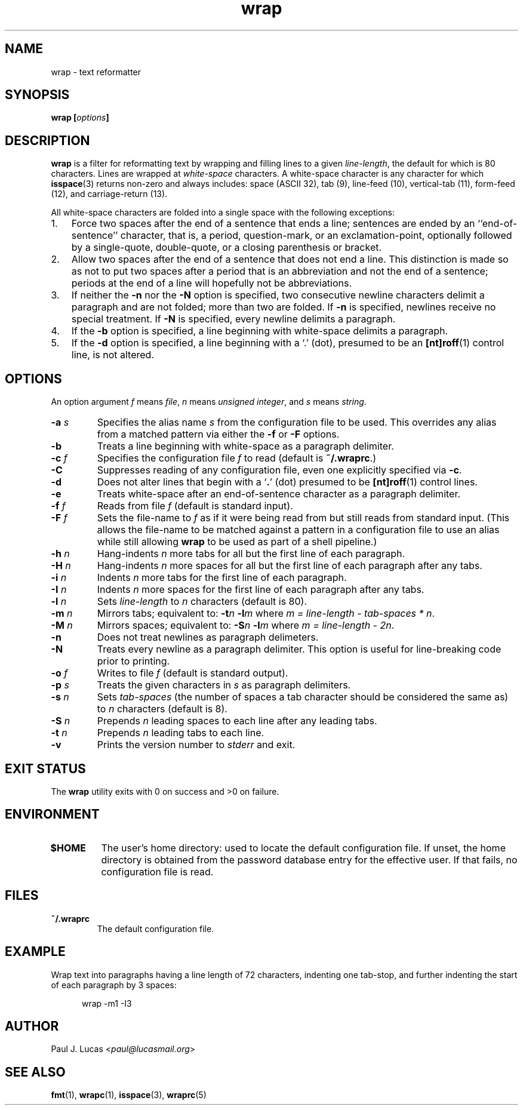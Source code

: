 .\"
.\"	wrap -- text reformatter
.\"	wrap.1: manual page
.\"
.\"	Copyright (C) 1996-2013  Paul J. Lucas
.\"
.\"	This program is free software; you can redistribute it and/or modify
.\"	it under the terms of the GNU General Public License as published by
.\"	the Free Software Foundation; either version 2 of the Licence, or
.\"	(at your option) any later version.
.\" 
.\"	This program is distributed in the hope that it will be useful,
.\"	but WITHOUT ANY WARRANTY; without even the implied warranty of
.\"	MERCHANTABILITY or FITNESS FOR A PARTICULAR PURPOSE.  See the
.\"	GNU General Public License for more details.
.\" 
.\"	You should have received a copy of the GNU General Public License
.\"	along with this program.  If not, see <http://www.gnu.org/licenses/>.
.\"
.\" ---------------------------------------------------------------------------
.\" define code-start macro
.de cS
.sp
.nf
.RS 5
.ft CW
.ta .5i 1i 1.5i 2i 2.5i 3i 3.5i 4i 4.5i 5i 5.5i
..
.\" define code-end macro
.de cE
.ft 1
.RE
.fi
.if !'\\$1'0' .sp
..
.\" ---------------------------------------------------------------------------
.TH \f3wrap\f1 1 "November 6, 2013" "PJL TOOLS"
.SH NAME
wrap \- text reformatter
.SH SYNOPSIS
.B wrap
.BI [ options ]
.SH DESCRIPTION
.B wrap
is a filter for reformatting text by wrapping and filling lines
to a given
.IR line-length ,
the default for which is 80 characters.
Lines are wrapped at
.I white-space
characters.
A white-space character is any character for which
.BR isspace (3)
returns non-zero
and always includes:
space (ASCII 32),
tab (9),
line-feed (10),
vertical-tab (11),
form-feed (12),
and
carriage-return (13).
.P
All white-space characters are folded into a single space with the following
exceptions:
.IP "1." 3
Force two spaces after the end of a sentence that ends a line;
sentences are ended by an ``end-of-sentence'' character, that is, a
period, question-mark, or an exclamation-point, optionally
followed by a single-quote, double-quote, or a closing
parenthesis or bracket.  
.IP "2." 3
Allow two spaces after the end of a sentence that does not end a line.
This distinction is made so as not to put two spaces after
a period that is an abbreviation and not the end of a sentence;
periods at the end of a line will hopefully not be abbreviations.
.IP "3." 3
If neither the
.B \-n
nor the
.B \-N
option is specified,
two consecutive newline characters delimit a paragraph and are not folded;
more than two are folded.
If
.B \-n
is specified, newlines receive no special treatment.
If
.B \-N
is specified, every newline delimits a paragraph.
.IP "4." 3
If the
.B \-b
option is specified, a line beginning with white-space
delimits a paragraph.
.IP "5." 3
If the
.B \-d
option is specified, a line beginning with a `\f(CW.\f1' (dot),
presumed to be an
.BR [nt]roff (1)
control line,
is not altered.
.SH OPTIONS
An option argument
.I f
means
.IR file ,
.I n
means
.IR "unsigned integer" ,
and
.I s
means
.IR string .
.TP
.BI \-a " s"
Specifies the alias name
.I s
from the configuration file to be used.
This overrides any alias
from a matched pattern
via either the
.B \-f
or
.B \-F
options.
.TP
.B \-b
Treats a line beginning with white-space as a paragraph delimiter.
.TP
.BI \-c " f"
Specifies the configuration file
.I f
to read
(default is
.BR ~/.wraprc .)
.TP
.B \-C
Suppresses reading of any configuration file,
even one explicitly specified via
.BR \-c .
.TP
.B \-d
Does not alter lines that begin with a `\f3.\f1' (dot) presumed to be
.BR [nt]roff (1)
control lines.
.TP
.B \-e
Treats white-space after an end-of-sentence character as a paragraph delimiter.
.TP
.BI \-f " f"
Reads from file
.I f
(default is standard input).
.TP
.BI \-F " f"
Sets the file-name to
.I f
as if it were being read from
but still reads from standard input.
(This allows the file-name to be matched against a pattern
in a configuration file to use an alias
while still allowing
.B wrap
to be used as part of a shell pipeline.)
.TP
.BI \-h " n"
Hang-indents \f2n\f1 more tabs for all but the first line of each paragraph.
.TP
.BI \-H " n"
Hang-indents \f2n\f1 more spaces for all but the first line of each paragraph
after any tabs.
.TP
.BI \-i " n"
Indents \f2n\f1 more tabs for the first line of each paragraph.
.TP
.BI \-I " n"
Indents \f2n\f1 more spaces for the first line of each paragraph after any tabs.
.TP
.BI \-l " n"
Sets
.I line-length
to
.I n
characters
(default is 80).
.TP
.BI \-m " n"
Mirrors tabs; equivalent to:
.BI \-t n
.BI \-l m
where
.IR "m = line-length \- tab-spaces * n" .
.TP
.BI \-M " n"
Mirrors spaces; equivalent to:
.BI \-S n
.BI \-l m
where
.IR "m = line-length \- 2n" .
.TP
.B \-n
Does not treat newlines as paragraph delimeters.
.TP
.B \-N
Treats every newline as a paragraph delimiter.
This option is useful for line-breaking code prior to printing.
.TP
.BI \-o " f"
Writes to file
.I f
(default is standard output).
.TP
.BI \-p " s"
Treats the given characters in
.I s
as paragraph delimiters.
.TP
.BI \-s " n"
Sets
.I tab-spaces
(the number of spaces a tab character should be considered the same as)
to
.I n
characters
(default is 8).
.TP
.BI \-S " n"
Prepends
.I n
leading spaces to each line after any leading tabs.
.TP
.BI \-t " n"
Prepends
.I n
leading tabs to each line.
.TP
.B \-v
Prints the version number to
.I stderr
and exit.
.SH EXIT STATUS
The
.B wrap
utility exits with 0 on success
and >0 on failure.
.SH ENVIRONMENT
.TP
.B $HOME
The user's home directory:
used to locate the default configuration file.
If unset,
the home directory is obtained from the password database entry
for the effective user.
If that fails,
no configuration file is read.
.SH FILES
.TP
.B ~/.wraprc
The default configuration file.
.SH EXAMPLE
Wrap text into paragraphs having a line length of 72 characters,
indenting one tab-stop,
and further indenting the start of each paragraph by 3 spaces:
.cS
wrap -m1 -I3
.cE 0
.SH AUTHOR
Paul J. Lucas
.RI < paul@lucasmail.org >
.SH SEE ALSO
.BR fmt (1),
.BR wrapc (1),
.BR isspace (3),
.BR wraprc (5)
